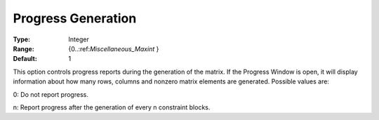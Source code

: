 

.. _Options_Progress_Options_-_Progress_Ge:


Progress Generation
===================



:Type:	Integer	
:Range:	{0..:ref:`Miscellaneous_Maxint`  }	
:Default:	1	



This option controls progress reports during the generation of the matrix. If the Progress Window is open, it will display information about how many rows, columns and nonzero matrix elements are generated. Possible values are:



0:	Do not report progress.	

n:	Report progress after the generation of every n constraint blocks.	



